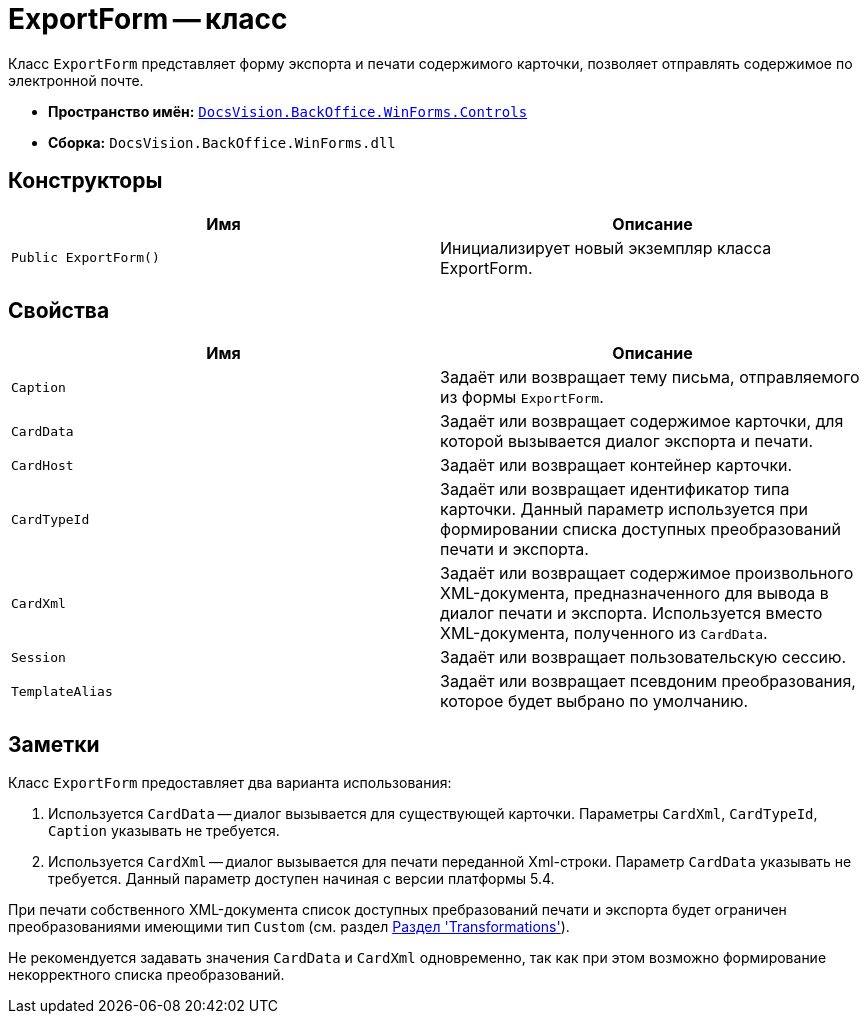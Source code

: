 = ExportForm -- класс

Класс `ExportForm` представляет форму экспорта и печати содержимого карточки, позволяет отправлять содержимое по электронной почте.

* *Пространство имён:* `xref:Controls/Controls_NS.adoc[DocsVision.BackOffice.WinForms.Controls]`
* *Сборка:* `DocsVision.BackOffice.WinForms.dll`

// == Синтаксис
//
// [source,csharp]
// ----
// public class ExportForm : DevExpress.XtraEditors.XtraForm
// ----

== Конструкторы

[cols=",",options="header"]
|===
|Имя |Описание
|`Public ExportForm()` |Инициализирует новый экземпляр класса ExportForm.
|===

== Свойства

[cols=",",options="header"]
|===
|Имя |Описание
|`Caption` |Задаёт или возвращает тему письма, отправляемого из формы `ExportForm`.
|`CardData` |Задаёт или возвращает содержимое карточки, для которой вызывается диалог экспорта и печати.
|`CardHost` |Задаёт или возвращает контейнер карточки.
|`CardTypeId` |Задаёт или возвращает идентификатор типа карточки. Данный параметр используется при формировании списка доступных преобразований печати и экспорта.
|`CardXml` |Задаёт или возвращает содержимое произвольного XML-документа, предназначенного для вывода в диалог печати и экспорта. Используется вместо XML-документа, полученного из `CardData`.
|`Session` |Задаёт или возвращает пользовательскую сессию.
|`TemplateAlias` |Задаёт или возвращает псевдоним преобразования, которое будет выбрано по умолчанию.
|===

== Заметки

Класс `ExportForm` предоставляет два варианта использования:

. Используется `CardData` -- диалог вызывается для существующей карточки. Параметры `CardXml`, `CardTypeId`, `Caption` указывать не требуется.
. Используется `CardXml` -- диалог вызывается для печати переданной Xml-строки. Параметр `CardData` указывать не требуется. Данный параметр доступен начиная с версии платформы 5.4.

При печати собственного XML-документа список доступных пребразований печати и экспорта будет ограничен преобразованиями имеющими тип `Custom` (см. раздел xref:solutions:cards/scheme/transformations.adoc[Раздел 'Transformations']).

Не рекомендуется задавать значения `CardData` и `CardXml` одновременно, так как при этом возможно формирование некорректного списка преобразований.

// == Примеры
//
// Ниже приведён пример скрипта, вызываемого из карточки, который открывает окно экспорта и печати
//
// [source,csharp]
// ----
// private void ExportButton_Click(System.Object sender, DevExpress.XtraBars.ItemClickEventArgs e)
// {
//  using (ExportForm exportForm = new ExportForm())
//  {
//   exportForm.Session = base.Session;
//   exportForm.CardHost = base.CardFrame.CardHost;
//   exportForm.CardData = base.CardData; <.>
//
//   exportForm.ShowDialog(); <.>
//  }
// }
// ----
// <.> Сессия, контейнер карточки и её данные получаем из базового класса `ScriptClassBase`.
// <.> Вывод окна печати.
//
// Далее приведён пример использования класса `ExportForm` при выводе на печать/экспорт собственного XML-документа
//
// [source,csharp]
// ----
// private void ExportButton_Click(System.Object sender, DevExpress.XtraBars.ItemClickEventArgs e)
// {
//  using (ExportForm exportForm = new ExportForm())
//  {
//
//   exportForm.Session = base.Session;
//   exportForm.CardHost = base.CardFrame.CardHost; <.>
//
//   exportForm.CardXml = System.IO.File.ReadAllText("CardXMLDocument.xml"); <.>
//
//   exportForm.CardTypeId = new Guid("B9F7BFD7-7429-455E-A3F1-94FFB569C794"); <.>
//
//   exportForm.Caption = "Произвольный XML-документ"; <.>
//
//   exportForm.TemplateAlias = "CustomTransformation"; <.>
//
//   exportForm.ShowDialog(); <.>
//  }
// }
// ----
// <.> Сессия и контейнер карточки получаем из базового класса `ScriptClassBase`.
// <.> В данном случае XML-документ получен из файла `CardXMLDocument.xml`, также он может быть сформирован, например, при помощи `XmlDocument`.
// <.> Идентификатор типа карточки, который используется при получении разрешённых преобразований (`Transformation`).
// <.> Будет использован при создании электронного письма.
// <.> Если в списке доступных преобразований присутствует преобразование с псевдонимом `CustomTransformation`, то оно будет выбрано по умолчанию.
// <.> Вывод окна печати.
